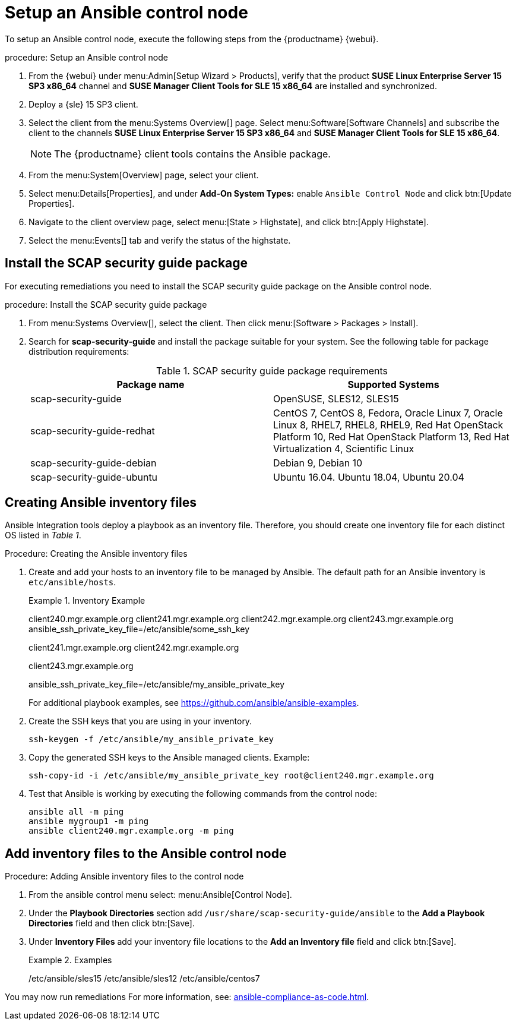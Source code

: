 [[setup-ansible-control-node]]
= Setup an Ansible control node

To setup an Ansible control node, execute the following steps from the {productname} {webui}.

.procedure: Setup an Ansible control node

. From the {webui} under menu:Admin[Setup Wizard > Products], verify that the product **SUSE Linux Enterprise Server 15 SP3 x86_64** channel and **SUSE Manager Client Tools for SLE 15 x86_64** are installed and synchronized.

. Deploy a {sle} 15 SP3 client.

. Select the client from the menu:Systems Overview[] page.
  Select menu:Software[Software Channels] and subscribe the client to the channels **SUSE Linux Enterprise Server 15 SP3 x86_64** and **SUSE Manager Client Tools for SLE 15 x86_64**.
+

[NOTE]
====
The {productname} client tools contains the Ansible package.
====

. From the menu:System[Overview] page, select your client.

. Select menu:Details[Properties], and under **Add-On System Types:** enable [guimenu]``Ansible Control Node`` and click btn:[Update Properties].

. Navigate to the client overview page, select menu:[State > Highstate], and click btn:[Apply Highstate].

. Select the menu:Events[] tab and verify the status of the highstate.




[[install-scap-security-package]]
== Install the SCAP security guide package

For executing remediations you need to install the SCAP security guide package on the Ansible control node.

.procedure: Install the SCAP security guide package

. From menu:Systems Overview[], select the client.
  Then click menu:[Software > Packages > Install].

. Search for **scap-security-guide** and install the package suitable for your system.
  See the following table for package distribution requirements:
+

[cols="1,1", options="header"]
.SCAP security guide package requirements
|===

| Package name
| Supported Systems

| scap-security-guide
| OpenSUSE, SLES12, SLES15

| scap-security-guide-redhat
| CentOS 7, CentOS 8, Fedora, Oracle Linux 7, Oracle Linux 8, RHEL7, RHEL8, RHEL9, Red Hat OpenStack Platform 10, Red Hat OpenStack Platform 13, Red Hat Virtualization 4, Scientific Linux

| scap-security-guide-debian
| Debian 9, Debian 10

| scap-security-guide-ubuntu
|Ubuntu 16.04. Ubuntu 18.04, Ubuntu 20.04

|===



[[configure-ansible-inventory-files]]
== Creating Ansible inventory files

Ansible Integration tools deploy a playbook as an inventory file.
Therefore, you should create one inventory file for each distinct OS listed in _Table 1_.

.Procedure: Creating the Ansible inventory files
. Create and add your hosts to an inventory file to be managed by Ansible.
  The default path for an Ansible inventory is `etc/ansible/hosts`.
+

.Inventory Example
====
client240.mgr.example.org
client241.mgr.example.org
client242.mgr.example.org
client243.mgr.example.org  ansible_ssh_private_key_file=/etc/ansible/some_ssh_key

[mygroup1]
client241.mgr.example.org
client242.mgr.example.org

[mygroup2]
client243.mgr.example.org

[all:vars]
ansible_ssh_private_key_file=/etc/ansible/my_ansible_private_key
====
+

For additional playbook examples, see https://github.com/ansible/ansible-examples.

. Create the SSH keys that you are using in your inventory.
+

----
ssh-keygen -f /etc/ansible/my_ansible_private_key
----

. Copy the generated SSH keys to the Ansible managed clients.
  Example:
+
----
ssh-copy-id -i /etc/ansible/my_ansible_private_key root@client240.mgr.example.org
----

. Test that Ansible is working by executing the following commands from the control node:
+

----
ansible all -m ping
ansible mygroup1 -m ping
ansible client240.mgr.example.org -m ping
----



== Add inventory files to the Ansible control node

.Procedure: Adding Ansible inventory files to the control node
. From the ansible control menu select: menu:Ansible[Control Node].

. Under the **Playbook Directories** section add `/usr/share/scap-security-guide/ansible` to the **Add a Playbook Directories** field and then click btn:[Save].

. Under **Inventory Files** add your inventory file locations to the **Add an Inventory file** field and click btn:[Save].
+
.Examples
====
/etc/ansible/sles15
/etc/ansible/sles12
/etc/ansible/centos7
====

You may now run remediations
For more information, see: xref:ansible-compliance-as-code.adoc[].
